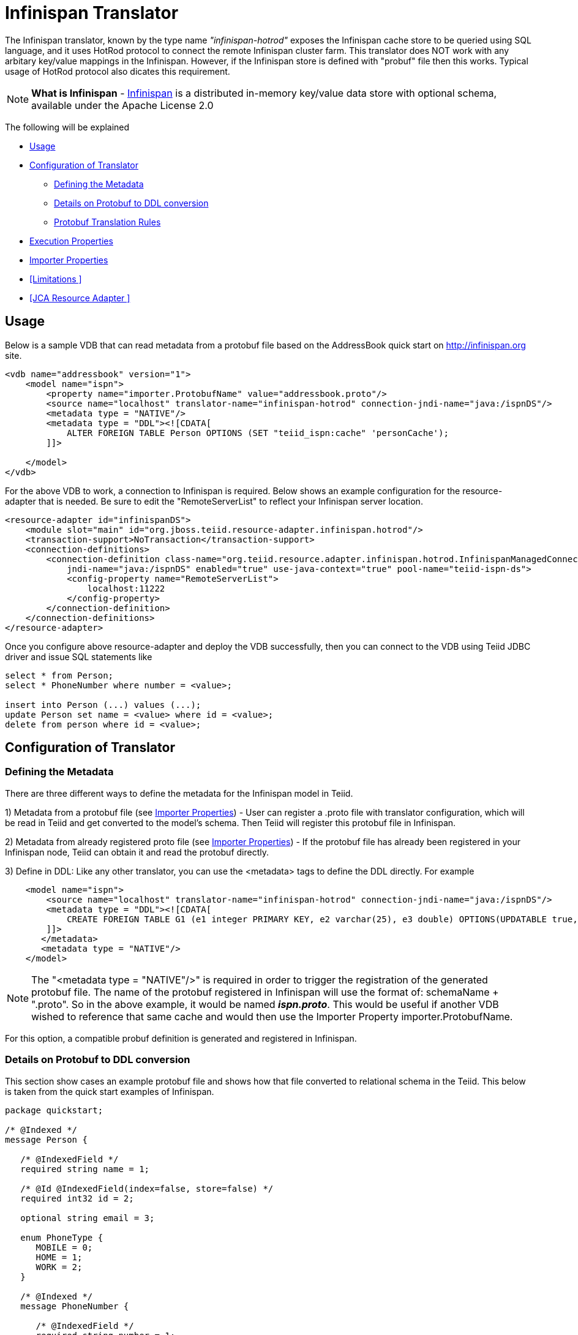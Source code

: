 = Infinispan Translator

The Infinispan translator, known by the type name _"infinispan-hotrod"_ exposes the Infinispan cache store to be queried using SQL language, and it uses HotRod protocol to connect the remote Infinispan cluster farm. This translator does NOT work with any arbitary key/value mappings in the Infinispan.  However, if the Infinispan store is defined with "probuf" file then this works. Typical usage of HotRod protocol also dicates this requirement.

NOTE: *What is Infinispan* - http://infinispan.org/[Infinispan] is a distributed in-memory key/value data store with optional schema, available under the Apache License 2.0

The following will be explained

* <<Usage>> +
* <<Configuration of Translator>> +
** <<Defining the Metadata>> +
** <<Details on Protobuf to DDL conversion>> +
** <<Protobuf Translation Rules>> +
* <<Execution Properties>> +
* <<Importer Properties>> +
* <<Limitations >> +
* <<JCA Resource Adapter >> +


== Usage

Below is a sample VDB that can read metadata from a protobuf file based on the AddressBook quick start on http://infinispan.org site.

[source,xml]
----
<vdb name="addressbook" version="1">
    <model name="ispn">
        <property name="importer.ProtobufName" value="addressbook.proto"/>
        <source name="localhost" translator-name="infinispan-hotrod" connection-jndi-name="java:/ispnDS"/>
        <metadata type = "NATIVE"/>
        <metadata type = "DDL"><![CDATA[        
            ALTER FOREIGN TABLE Person OPTIONS (SET "teiid_ispn:cache" 'personCache');                        
        ]]>        

    </model>
</vdb>
----

For the above VDB to work, a connection to Infinispan is required. Below shows an example configuration for the resource-adapter that is needed.  Be sure to edit the "RemoteServerList" to reflect your Infinispan server location.

[source,xml]
----
<resource-adapter id="infinispanDS">
    <module slot="main" id="org.jboss.teiid.resource-adapter.infinispan.hotrod"/>
    <transaction-support>NoTransaction</transaction-support>
    <connection-definitions>
        <connection-definition class-name="org.teiid.resource.adapter.infinispan.hotrod.InfinispanManagedConnectionFactory" 
            jndi-name="java:/ispnDS" enabled="true" use-java-context="true" pool-name="teiid-ispn-ds">
            <config-property name="RemoteServerList">
                localhost:11222
            </config-property>
        </connection-definition>
    </connection-definitions>
</resource-adapter>
----

Once you configure above resource-adapter and deploy the VDB successfully, then you can connect to the VDB  using Teiid JDBC driver and issue SQL statements like

[source,sql]
----
select * from Person;
select * PhoneNumber where number = <value>;

insert into Person (...) values (...);
update Person set name = <value> where id = <value>; 
delete from person where id = <value>;
----

== Configuration of Translator

=== Defining the Metadata

There are three different ways to define the metadata for the Infinispan model in Teiid.

1) Metadata from a protobuf file (see <<Importer Properties>>) - User can register a .proto file with translator configuration, which will be read in Teiid and get converted to the model's schema.  Then Teiid will register this protobuf file in Infinispan.


2) Metadata from already registered proto file (see <<Importer Properties>>) - If the protobuf file has already been registered in your Infinispan node, Teiid can obtain it and read the protobuf directly.


3) Define in DDL: Like any other translator, you can use the <metadata> tags to define the DDL directly. For example

[source,xml]
----
    <model name="ispn">
        <source name="localhost" translator-name="infinispan-hotrod" connection-jndi-name="java:/ispnDS"/>
        <metadata type = "DDL"><![CDATA[        
            CREATE FOREIGN TABLE G1 (e1 integer PRIMARY KEY, e2 varchar(25), e3 double) OPTIONS(UPDATABLE true, , "teiid_ispn:cache" 'g1Cache');
        ]]>        
       </metadata>
       <metadata type = "NATIVE"/>
    </model>
----

NOTE:  The "<metadata type = "NATIVE"/>" is required in order to trigger the registration of the generated protobuf file.  The name of the protobuf registered in Infinispan will use the format of:  schemaName + ".proto".  So in the above example, it would be named *_ispn.proto_*.   This would be useful if another VDB wished to reference that same cache and would then use the Importer Property importer.ProtobufName.

For this option, a compatible probuf definition is generated and registered in Infinispan. 


===  Details on Protobuf to DDL conversion

This section show cases an example protobuf file and shows how that file converted to relational schema in the Teiid. This below is taken from the quick start examples of Infinispan.

[source,java]
----
package quickstart;

/* @Indexed */
message Person {

   /* @IndexedField */
   required string name = 1;

   /* @Id @IndexedField(index=false, store=false) */
   required int32 id = 2;

   optional string email = 3;

   enum PhoneType {
      MOBILE = 0;
      HOME = 1;
      WORK = 2;
   }

   /* @Indexed */
   message PhoneNumber {

      /* @IndexedField */
      required string number = 1;

      /* @IndexedField(index=false, store=false) */
      optional PhoneType type = 2 [default = HOME];
   }

   /* @IndexedField(index=true, store=false) */
   repeated PhoneNumber phone = 4;
}
----

When Teiid's translator processes the above protobuf file, the following DDL is generated automatically for the Teiid model as the relational representation.

[source,sql]
----
CREATE FOREIGN TABLE Person (
    name string NOT NULL OPTIONS (ANNOTATION '@IndexedField', SEARCHABLE 'Searchable', NATIVE_TYPE 'string', "teiid_ispn:TAG" '1'),
    id integer NOT NULL OPTIONS (ANNOTATION '@Id @IndexedField(index=false, store=false)', NATIVE_TYPE 'int32', "teiid_ispn:TAG" '2'),
    email string OPTIONS (SEARCHABLE 'Searchable', NATIVE_TYPE 'string', "teiid_ispn:TAG" '3'),
    CONSTRAINT PK_ID PRIMARY KEY(id)
) OPTIONS (ANNOTATION '@Indexed', NAMEINSOURCE 'quickstart.Person', UPDATABLE TRUE, "teiid_ispn:cache" 'personCache');

CREATE FOREIGN TABLE PhoneNumber (
    number string NOT NULL OPTIONS (ANNOTATION '@IndexedField', SEARCHABLE 'Searchable', NATIVE_TYPE 'string', "teiid_ispn:TAG" '1'),
    type integer DEFAULT '1' OPTIONS (ANNOTATION '@IndexedField(index=false, store=false)', NATIVE_TYPE 'PhoneType', "teiid_ispn:TAG" '2'),
    Person_id integer OPTIONS (NAMEINSOURCE 'id', SEARCHABLE 'Searchable', "teiid_ispn:PSEUDO" 'phone'),
    CONSTRAINT FK_PERSON FOREIGN KEY(Person_id) REFERENCES Person (id)
) OPTIONS (ANNOTATION '@Indexed', NAMEINSOURCE 'quickstart.Person.PhoneNumber', 
    UPDATABLE TRUE, "teiid_ispn:MERGE" 'model.Person', "teiid_ispn:PARENT_COLUMN_NAME" 'phone', 
    "teiid_ispn:PARENT_TAG" '4');
----

===  Protobuf Translation Rules

You can see from above DDL, Teiid makes use of the extension metadata properties to capture all the information required from .proto file into DDL form so that information can be used at runtime. The following are some rules the translation engine follows.

|===
|Infinispan |Mapped to Relational Entity|Example

|Message
|Table
|Person, PhoneNumber

|enum
|integer attribute in table
|n/a

|repeated
|As an array for simple types or as a separate table with one-2-many relationship to parent message.
|PhoneNumber
|===

* All required fields will be modeled as NON NULL columns
* All indexed columns will be marked as Searchable.
* The default values are captured.
* To enable updates, the top level message object MUST define @id annotation on one of its columns

NOTE: Notice the *@Id* annotation on the Person message's "id" attribute in protobuf file. This is *NOT* defined by Infinispan, but required by Teiid to identify the key column of the cache entry. In the absence of this annotation, only "read only" access (SELECT) is provided to top level objects.  Any access to complex objects (PhoneNumber from above example) will not be provided.   

TIP: A option to not defining the @Id in the protobuf file, but to enable updates, would be to define the metadata in a Teiid model, where the PK can be defined on the source table.


IMPOTANT: When .proto file has more than single top level "message" objects to be stored as the root object in the cache, each of the objects must be stored in a different cache to avoid the key conflicts in a single cache store. This is restriction imposed by Infinispan, however Teiid's single model can have multiple of these message types. Since each of the message will be in different cache store, you can define the cache store name for the "message" object. For this, define an extension property "teiid_ispn:cache" on the corresponding Teiid's table. See below code example.

[source,xml]
----
    <model name="ispn">
        <property name="importer.ProtobufName" value="addressbook.proto"/>
        <source name="localhost" translator-name="infinispan-hotrod" connection-jndi-name="java:/ispnDS"/>
        <metadata type = "NATIVE"/>
        <metadata type = "DDL"><![CDATA[        
            ALTER FOREIGN TABLE Person OPTIONS (SET "teiid_ispn:cache" '<cache-name>');                        
        ]]>        
       </metadata>        
    </model>
----

== Execution Properties

Execution properties extend/limit the functionality of the translator based on the physical source capabilities. Sometimes default properties may need to adjusted for proper execution of the translator in your environment.

Currently there are no defined execution properties for this translator.


== Importer Properties

Importer properties define the behavior options of the translator during the metadata import from the physical source.

|===
|Name |Description |Default

|ProtoFilePath
|The file path to a Protobuf .proto file accessible to the server to be read and convert into metadata.
|n/a

|ProtobufName
|The name of the Protobuf .proto file that has been registered with the Infinispan node, that Teiid will read and convert into metadata.  The property value MUST exactly match registered name.
|null

|===


Examples::

[source,xml]
ProtoFilePath
----
<vdb name="vdbname" version="1">
    <model name="modelname">
..
        <property name="importer.ProtoFilePath" value="/path/to/myschema.proto"/>
..
    </model>
</vdb>
----

[source,xml]
ProtobufName
----
<vdb name="vdbname" version="1">
    <model name="modelname">
..
        <property name="importer.ProtobufName" value="existing.proto"/>
..
    </model>
</vdb>
----


== Limitations

- Bulk update support is not available. 
- No transactions supported. It is currently last edit stands.
- Aggregate functions like SUM, AVG etc are not supported on inner objects (ex: PhoneNumber)
- UPSERT support on complex objects is always results in INSERT
- LOBS are not streamed, use caution as this can lead to OOM errors.
- There is no function library in Infinispan
- Array objects can not be projected currently, but they will show up in the metadata
- When using DATE/TIMESTAMP/TIME types in Teiid metadata, they are by default marshaled into a LONG type in Infinispan.
- SSL and identity support is not currently available (see TEIID-4904) 

NOTE: *Native Queries* - Native or direct query execution is not supported through Infinispan translator.

== JCA Resource Adapter

The resource adapter for this translator is a link:../admin/Infinispan_Data_Sources.adoc[Infinispan Data Source].

 


